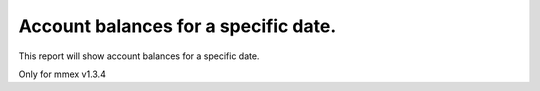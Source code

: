 Account balances for a specific date.
===========================================================

.. figure:: https://raw.githubusercontent.com/moneymanagerex/general-reports/master/AccountBalances/sample.png
   :alt: Account balances for a specific date

This report will show account balances for a specific date.

Only for mmex v1.3.4